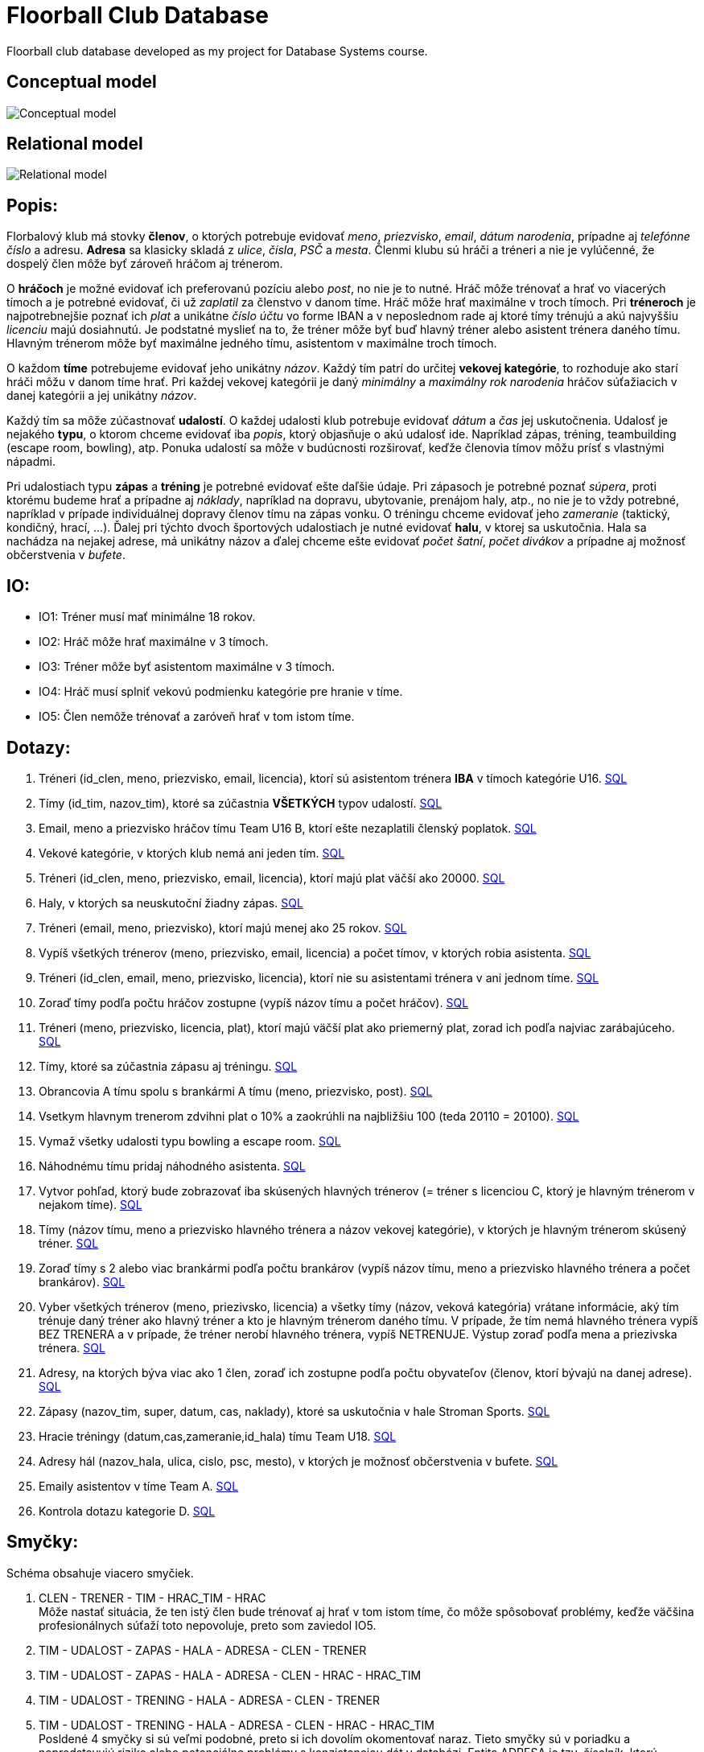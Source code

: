= Floorball Club Database

Floorball club database developed as my project for Database Systems course.

== Conceptual model

image:model_img/conceptual.png[Conceptual model] 

== Relational model

image:model_img/relational.png[Relational model] 

== Popis:

Florbalový klub má stovky *členov*, o ktorých potrebuje evidovať _meno_, _priezvisko_, _email_, _dátum narodenia_, prípadne aj _telefónne číslo_ a adresu. *Adresa* sa klasicky skladá z _ulice_, _čísla_, _PSČ_ a _mesta_. Členmi klubu sú hráči a tréneri a nie je vylúčenné, že dospelý člen môže byť zároveň hráčom aj trénerom.

O *hráčoch* je možné evidovať ich preferovanú pozíciu alebo _post_, no nie je to nutné. Hráč môže trénovať a hrať vo viacerých tímoch a je potrebné evidovať, či už _zaplatil_ za členstvo v danom tíme. Hráč môže hrať maximálne v troch tímoch. Pri *tréneroch* je najpotrebnejšie poznať ich _plat_ a unikátne _číslo účtu_ vo forme IBAN a v neposlednom rade aj ktoré tímy trénujú a akú najvyššiu _licenciu_ majú dosiahnutú. Je podstatné myslieť na to, že tréner môže byť buď hlavný tréner alebo asistent trénera daného tímu. Hlavným trénerom môže byť maximálne jedného tímu, asistentom v maximálne troch tímoch.

O každom *tíme* potrebujeme evidovať jeho unikátny _názov_. Každý tím patrí do určitej *vekovej kategórie*, to rozhoduje ako starí hráči môžu v danom tíme hrať. Pri každej vekovej kategórii je daný _minimálny_ a _maximálny rok narodenia_ hráčov súťažiacich v danej kategórii a jej unikátny _názov_.

Každý tím sa môže zúčastnovať *udalostí*. O každej udalosti klub potrebuje evidovať _dátum_ a _čas_ jej uskutočnenia. Udalosť je nejakého *typu*, o ktorom chceme evidovať iba _popis_, ktorý objasňuje o akú udalosť ide. Napríklad zápas, tréning, teambuilding (escape room, bowling), atp. Ponuka udalostí sa môže v budúcnosti rozširovať, keďže členovia tímov môžu prísť s vlastnými nápadmi.

Pri udalostiach typu *zápas* a *tréning* je potrebné evidovať ešte daľšie údaje. Pri zápasoch je potrebné poznať _súpera_, proti ktorému budeme hrať a prípadne aj _náklady_, napríklad na dopravu, ubytovanie, prenájom haly, atp., no nie je to vždy potrebné, napríklad v prípade individuálnej dopravy členov tímu na zápas vonku. O tréningu chceme evidovať jeho _zameranie_ (taktický, kondičný, hrací, …). Ďalej pri týchto dvoch športových udalostiach je nutné evidovať *halu*, v ktorej sa uskutočnia. Hala sa nachádza na nejakej adrese, má unikátny názov a ďalej chceme ešte evidovať _počet šatní_, _počet divákov_ a prípadne aj možnosť občerstvenia v _bufete_.

== IO:

* IO1: Tréner musí mať minimálne 18 rokov.

* IO2: Hráč môže hrať maximálne v 3 tímoch.

* IO3: Tréner môže byť asistentom maximálne v 3 tímoch.

* IO4: Hráč musí splniť vekovú podmienku kategórie pre hranie v tíme.

* IO5: Člen nemôže trénovať a zaróveň hrať v tom istom tíme.

== Dotazy:

. Tréneri (id_clen, meno, priezvisko, email, licencia), ktorí sú asistentom trénera *IBA* v tímoch kategórie U16.
 link:sql/01.sql[SQL]
. Tímy (id_tim, nazov_tim), ktoré sa zúčastnia *VŠETKÝCH* typov udalostí.
 link:sql/02.sql[SQL]
. Email, meno a priezvisko hráčov tímu Team U16 B, ktorí ešte nezaplatili členský poplatok.
 link:sql/03.sql[SQL]
. Vekové kategórie, v ktorých klub nemá ani jeden tím.
 link:sql/04.sql[SQL]
. Tréneri (id_clen, meno, priezvisko, email, licencia), ktorí majú plat väčší ako 20000.
 link:sql/05.sql[SQL]
. Haly, v ktorých sa neuskutoční žiadny zápas.
 link:sql/06.sql[SQL]
. Tréneri (email, meno, priezvisko), ktorí majú menej ako 25 rokov.
 link:sql/07.sql[SQL]
. Vypíš všetkých trénerov (meno, priezvisko, email, licencia) a počet tímov, v ktorých robia asistenta.
 link:sql/08.sql[SQL]
. Tréneri (id_clen, email, meno, priezvisko, licencia), ktorí nie su asistentami trénera v ani jednom tíme.
 link:sql/09.sql[SQL]
. Zoraď tímy podľa počtu hráčov zostupne (vypíš názov tímu a počet hráčov).
 link:sql/10.sql[SQL]
. Tréneri (meno, priezvisko, licencia, plat), ktorí majú väčší plat ako priemerný plat, zorad ich podľa najviac zarábajúceho.
 link:sql/11.sql[SQL]
. Tímy, ktoré sa zúčastnia zápasu aj tréningu.
link:sql/12.sql[SQL]
. Obrancovia A tímu spolu s brankármi A tímu (meno, priezvisko, post).
link:sql/13.sql[SQL]
. Vsetkym hlavnym trenerom zdvihni plat o 10% a zaokrúhli na najbližšiu 100 (teda 20110 = 20100).
link:sql/14.sql[SQL]
. Vymaž všetky udalosti typu bowling a escape room.
link:sql/15.sql[SQL]
. Náhodnému tímu pridaj náhodného asistenta.
link:sql/16.sql[SQL]
. Vytvor pohľad, ktorý bude zobrazovať iba skúsených hlavných trénerov (= tréner s licenciou C, ktorý je hlavným trénerom v nejakom tíme).
link:sql/17.sql[SQL]
. Tímy (názov tímu, meno a priezvisko hlavného trénera a názov vekovej kategórie), v ktorých je hlavným trénerom skúsený tréner.
link:sql/18.sql[SQL]
. Zoraď tímy s 2 alebo viac brankármi podľa počtu brankárov (vypíš názov tímu, meno a priezvisko hlavného trénera a počet brankárov).
link:sql/19.sql[SQL]
. Vyber všetkých trénerov (meno, priezivsko, licencia) a všetky tímy (názov, veková kategória) vrátane informácie, aký tím trénuje daný tréner ako hlavný tréner a kto je hlavným trénerom daného tímu. V prípade, že tím nemá hlavného trénera vypíš BEZ TRENERA a v prípade, že tréner nerobí hlavného trénera, vypíš NETRENUJE. Výstup zoraď podľa mena a priezivska trénera.
link:sql/20.sql[SQL]
. Adresy, na ktorých býva viac ako 1 člen, zoraď ich zostupne podľa počtu obyvateľov (členov, ktorí bývajú na danej adrese).
link:sql/21.sql[SQL]
. Zápasy (nazov_tim, super, datum, cas, naklady), ktoré sa uskutočnia v hale Stroman Sports.
link:sql/22.sql[SQL]
. Hracie tréningy (datum,cas,zameranie,id_hala) tímu Team U18.
link:sql/23.sql[SQL]
. Adresy hál (nazov_hala, ulica, cislo, psc, mesto), v ktorých je možnosť občerstvenia v bufete.
link:sql/24.sql[SQL]
. Emaily asistentov v tíme Team A.
link:sql/25.sql[SQL]
. Kontrola dotazu kategorie D.
link:sql/26.sql[SQL]

== Smyčky:

Schéma obsahuje viacero smyčiek.

. CLEN - TRENER - TIM - HRAC_TIM - HRAC +
Môže nastať situácia, že ten istý člen bude trénovať aj hrať v tom istom tíme, čo môže spôsobovať problémy, keďže väčšina profesionálnych súťaží toto nepovoluje, preto som zaviedol IO5.
. TIM - UDALOST - ZAPAS - HALA - ADRESA - CLEN - TRENER
. TIM - UDALOST - ZAPAS - HALA - ADRESA - CLEN - HRAC - HRAC_TIM
. TIM - UDALOST - TRENING - HALA - ADRESA - CLEN - TRENER
. TIM - UDALOST - TRENING - HALA - ADRESA - CLEN - HRAC - HRAC_TIM +
Posldené 4 smyčky si sú veľmi podobné, preto si ich dovolím okomentovať naraz. Tieto smyčky sú v poriadku a nepredstavujú riziko alebo potenciálne problémy s konzistenciou dát v databázi. Entita ADRESA je tzv. číselník, ktorú využívam na uloženie adresy trvalého bydliska členov klubu a športovej haly, v ktorej sa uskutoční zápas alebo tréning. Teoreticky môže nastať situácia, že člen bude bývať na rovnakej adrese, na akej sa nachádza športová hala, čo ale nepredstavuje žiadny problém, keďže takáto situácia môže nastať aj v reálnom živote a je teda korektná.

== Zdroje:

. link:https://courses.fit.cvut.cz/BI-DBS/[Course pages BI-DBS]
. link:https://www.postgresql.org/docs/current/[PostgreSQL documentation]
. link:https://users.fit.cvut.cz/~hunkajir/dbs2/main.xml[Vzorová semestrálna práca 1]
. link:https://users.fit.cvut.cz/~hunkajir/dbs/main.xml[Vzorová semestrálna práca 2]
. J. Pokorný, M.Valenta: Databázové systémy, Praha : Česká technika - nakladatelství ČVUT, 2020, ISBN: 978-80-01-06696-6
. link:https://www.mockaroo.com/[Random data generator Mockaroo]
. link:https://stackoverflow.com/a/41210389[Stack Overflow - round to the nearest 100]

